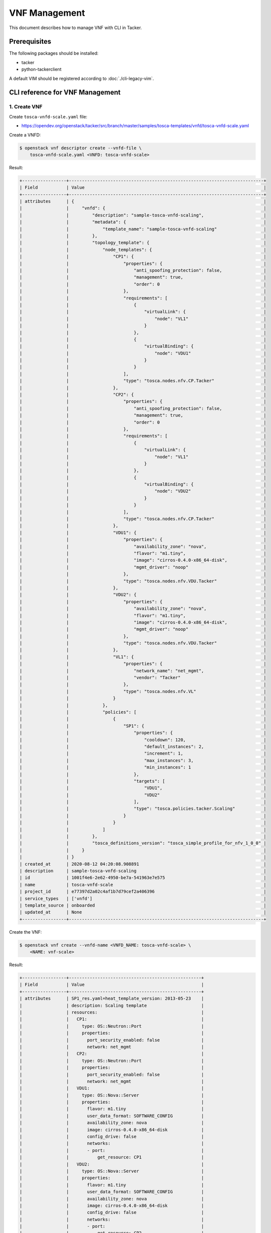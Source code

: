 ==============
VNF Management
==============

.. TODO(yoshito-ito): add the other patterns of update.

This document describes how to manage VNF with CLI in Tacker.

Prerequisites
-------------

The following packages should be installed:

* tacker
* python-tackerclient

A default VIM should be registered according to :doc:`./cli-legacy-vim`.

CLI reference for VNF Management
--------------------------------

1. Create VNF
^^^^^^^^^^^^^

Create ``tosca-vnfd-scale.yaml`` file:

* https://opendev.org/openstack/tacker/src/branch/master/samples/tosca-templates/vnfd/tosca-vnfd-scale.yaml


Create a VNFD:

.. code-block:: console

  $ openstack vnf descriptor create --vnfd-file \
      tosca-vnfd-scale.yaml <VNFD: tosca-vnfd-scale>


Result:

.. code-block:: console

  +-----------------+---------------------------------------------------------------------------+
  | Field           | Value                                                                     |
  +-----------------+---------------------------------------------------------------------------+
  | attributes      | {                                                                         |
  |                 |     "vnfd": {                                                             |
  |                 |         "description": "sample-tosca-vnfd-scaling",                       |
  |                 |         "metadata": {                                                     |
  |                 |             "template_name": "sample-tosca-vnfd-scaling"                  |
  |                 |         },                                                                |
  |                 |         "topology_template": {                                            |
  |                 |             "node_templates": {                                           |
  |                 |                 "CP1": {                                                  |
  |                 |                     "properties": {                                       |
  |                 |                         "anti_spoofing_protection": false,                |
  |                 |                         "management": true,                               |
  |                 |                         "order": 0                                        |
  |                 |                     },                                                    |
  |                 |                     "requirements": [                                     |
  |                 |                         {                                                 |
  |                 |                             "virtualLink": {                              |
  |                 |                                 "node": "VL1"                             |
  |                 |                             }                                             |
  |                 |                         },                                                |
  |                 |                         {                                                 |
  |                 |                             "virtualBinding": {                           |
  |                 |                                 "node": "VDU1"                            |
  |                 |                             }                                             |
  |                 |                         }                                                 |
  |                 |                     ],                                                    |
  |                 |                     "type": "tosca.nodes.nfv.CP.Tacker"                   |
  |                 |                 },                                                        |
  |                 |                 "CP2": {                                                  |
  |                 |                     "properties": {                                       |
  |                 |                         "anti_spoofing_protection": false,                |
  |                 |                         "management": true,                               |
  |                 |                         "order": 0                                        |
  |                 |                     },                                                    |
  |                 |                     "requirements": [                                     |
  |                 |                         {                                                 |
  |                 |                             "virtualLink": {                              |
  |                 |                                 "node": "VL1"                             |
  |                 |                             }                                             |
  |                 |                         },                                                |
  |                 |                         {                                                 |
  |                 |                             "virtualBinding": {                           |
  |                 |                                 "node": "VDU2"                            |
  |                 |                             }                                             |
  |                 |                         }                                                 |
  |                 |                     ],                                                    |
  |                 |                     "type": "tosca.nodes.nfv.CP.Tacker"                   |
  |                 |                 },                                                        |
  |                 |                 "VDU1": {                                                 |
  |                 |                     "properties": {                                       |
  |                 |                         "availability_zone": "nova",                      |
  |                 |                         "flavor": "m1.tiny",                              |
  |                 |                         "image": "cirros-0.4.0-x86_64-disk",              |
  |                 |                         "mgmt_driver": "noop"                             |
  |                 |                     },                                                    |
  |                 |                     "type": "tosca.nodes.nfv.VDU.Tacker"                  |
  |                 |                 },                                                        |
  |                 |                 "VDU2": {                                                 |
  |                 |                     "properties": {                                       |
  |                 |                         "availability_zone": "nova",                      |
  |                 |                         "flavor": "m1.tiny",                              |
  |                 |                         "image": "cirros-0.4.0-x86_64-disk",              |
  |                 |                         "mgmt_driver": "noop"                             |
  |                 |                     },                                                    |
  |                 |                     "type": "tosca.nodes.nfv.VDU.Tacker"                  |
  |                 |                 },                                                        |
  |                 |                 "VL1": {                                                  |
  |                 |                     "properties": {                                       |
  |                 |                         "network_name": "net_mgmt",                       |
  |                 |                         "vendor": "Tacker"                                |
  |                 |                     },                                                    |
  |                 |                     "type": "tosca.nodes.nfv.VL"                          |
  |                 |                 }                                                         |
  |                 |             },                                                            |
  |                 |             "policies": [                                                 |
  |                 |                 {                                                         |
  |                 |                     "SP1": {                                              |
  |                 |                         "properties": {                                   |
  |                 |                             "cooldown": 120,                              |
  |                 |                             "default_instances": 2,                       |
  |                 |                             "increment": 1,                               |
  |                 |                             "max_instances": 3,                           |
  |                 |                             "min_instances": 1                            |
  |                 |                         },                                                |
  |                 |                         "targets": [                                      |
  |                 |                             "VDU1",                                       |
  |                 |                             "VDU2"                                        |
  |                 |                         ],                                                |
  |                 |                         "type": "tosca.policies.tacker.Scaling"           |
  |                 |                     }                                                     |
  |                 |                 }                                                         |
  |                 |             ]                                                             |
  |                 |         },                                                                |
  |                 |         "tosca_definitions_version": "tosca_simple_profile_for_nfv_1_0_0" |
  |                 |     }                                                                     |
  |                 | }                                                                         |
  | created_at      | 2020-08-12 04:20:08.908891                                                |
  | description     | sample-tosca-vnfd-scaling                                                 |
  | id              | 1001f4e6-2e62-4950-be7a-541963e7e575                                      |
  | name            | tosca-vnfd-scale                                                          |
  | project_id      | e77397d2a02c4af1b7d79cef2a406396                                          |
  | service_types   | ['vnfd']                                                                  |
  | template_source | onboarded                                                                 |
  | updated_at      | None                                                                      |
  +-----------------+---------------------------------------------------------------------------+


Create the VNF:

.. code-block:: console

  $ openstack vnf create --vnfd-name <VNFD_NAME: tosca-vnfd-scale> \
      <NAME: vnf-scale>


Result:

.. code-block:: console

  +-----------------+---------------------------------------------------+
  | Field           | Value                                             |
  +-----------------+---------------------------------------------------+
  | attributes      | SP1_res.yaml=heat_template_version: 2013-05-23    |
  |                 | description: Scaling template                     |
  |                 | resources:                                        |
  |                 |   CP1:                                            |
  |                 |     type: OS::Neutron::Port                       |
  |                 |     properties:                                   |
  |                 |       port_security_enabled: false                |
  |                 |       network: net_mgmt                           |
  |                 |   CP2:                                            |
  |                 |     type: OS::Neutron::Port                       |
  |                 |     properties:                                   |
  |                 |       port_security_enabled: false                |
  |                 |       network: net_mgmt                           |
  |                 |   VDU1:                                           |
  |                 |     type: OS::Nova::Server                        |
  |                 |     properties:                                   |
  |                 |       flavor: m1.tiny                             |
  |                 |       user_data_format: SOFTWARE_CONFIG           |
  |                 |       availability_zone: nova                     |
  |                 |       image: cirros-0.4.0-x86_64-disk             |
  |                 |       config_drive: false                         |
  |                 |       networks:                                   |
  |                 |       - port:                                     |
  |                 |           get_resource: CP1                       |
  |                 |   VDU2:                                           |
  |                 |     type: OS::Nova::Server                        |
  |                 |     properties:                                   |
  |                 |       flavor: m1.tiny                             |
  |                 |       user_data_format: SOFTWARE_CONFIG           |
  |                 |       availability_zone: nova                     |
  |                 |       image: cirros-0.4.0-x86_64-disk             |
  |                 |       config_drive: false                         |
  |                 |       networks:                                   |
  |                 |       - port:                                     |
  |                 |           get_resource: CP2                       |
  |                 |   VL1:                                            |
  |                 |     type: OS::Neutron::Net                        |
  |                 | outputs:                                          |
  |                 |   mgmt_ip-VDU1:                                   |
  |                 |     value:                                        |
  |                 |       get_attr:                                   |
  |                 |       - CP1                                       |
  |                 |       - fixed_ips                                 |
  |                 |       - 0                                         |
  |                 |       - ip_address                                |
  |                 |   mgmt_ip-VDU2:                                   |
  |                 |     value:                                        |
  |                 |       get_attr:                                   |
  |                 |       - CP2                                       |
  |                 |       - fixed_ips                                 |
  |                 |       - 0                                         |
  |                 |       - ip_address                                |
  |                 | , heat_template=heat_template_version: 2013-05-23 |
  |                 | description: 'sample-tosca-vnfd-scaling           |
  |                 |                                                   |
  |                 |   '                                               |
  |                 | parameters: {}                                    |
  |                 | resources:                                        |
  |                 |   SP1_scale_out:                                  |
  |                 |     type: OS::Heat::ScalingPolicy                 |
  |                 |     properties:                                   |
  |                 |       auto_scaling_group_id:                      |
  |                 |         get_resource: SP1_group                   |
  |                 |       adjustment_type: change_in_capacity         |
  |                 |       scaling_adjustment: 1                       |
  |                 |       cooldown: 120                               |
  |                 |   SP1_group:                                      |
  |                 |     type: OS::Heat::AutoScalingGroup              |
  |                 |     properties:                                   |
  |                 |       min_size: 1                                 |
  |                 |       max_size: 3                                 |
  |                 |       desired_capacity: 2                         |
  |                 |       cooldown: 120                               |
  |                 |       resource:                                   |
  |                 |         type: SP1_res.yaml                        |
  |                 |   SP1_scale_in:                                   |
  |                 |     type: OS::Heat::ScalingPolicy                 |
  |                 |     properties:                                   |
  |                 |       auto_scaling_group_id:                      |
  |                 |         get_resource: SP1_group                   |
  |                 |       adjustment_type: change_in_capacity         |
  |                 |       scaling_adjustment: -1                      |
  |                 |       cooldown: 120                               |
  |                 | outputs: {}                                       |
  |                 | , scaling_group_names=b'{"SP1": "SP1_group"}'     |
  | created_at      | 2020-08-12 04:22:35.006543                        |
  | description     | sample-tosca-vnfd-scaling                         |
  | error_reason    | None                                              |
  | id              | 9b312a7c-15de-4230-85fb-27da7d37978b              |
  | instance_id     | 0e00ca75-23b7-4ff8-a90f-83c55d756d4f              |
  | mgmt_ip_address | None                                              |
  | name            | vnf-scale                                         |
  | placement_attr  | vim_name=openstack-nfv-vim                        |
  | project_id      | e77397d2a02c4af1b7d79cef2a406396                  |
  | status          | PENDING_CREATE                                    |
  | updated_at      | None                                              |
  | vim_id          | aacb3c7f-d532-44d9-b8ed-49e2b30114aa              |
  | vnfd_id         | 1001f4e6-2e62-4950-be7a-541963e7e575              |
  +-----------------+---------------------------------------------------+


Help:

.. code-block:: console

  $ openstack vnf create --help
  usage: openstack vnf create [-h] [-f {json,shell,table,value,yaml}]
                              [-c COLUMN] [--noindent] [--prefix PREFIX]
                              [--max-width <integer>] [--fit-width]
                              [--print-empty] [--tenant-id TENANT_ID]
                              (--vnfd-id VNFD_ID | --vnfd-name VNFD_NAME | --vnfd-template VNFD_TEMPLATE)
                              [--vim-id VIM_ID | --vim-name VIM_NAME]
                              [--vim-region-name VIM_REGION_NAME]
                              [--config-file CONFIG_FILE]
                              [--param-file PARAM_FILE]
                              [--description DESCRIPTION]
                              NAME

  Create a new VNF

  positional arguments:
    NAME                  Set a name for the VNF

  optional arguments:
    -h, --help            show this help message and exit
    --tenant-id TENANT_ID
                          The owner tenant ID or project ID
    --vnfd-id VNFD_ID     VNFD ID to use as template to create VNF
    --vnfd-name VNFD_NAME
                          VNFD Name to use as template to create VNF
    --vnfd-template VNFD_TEMPLATE
                          VNFD file to create VNF
    --vim-id VIM_ID       VIM ID to deploy VNF on specified VIM
    --vim-name VIM_NAME   VIM name to deploy VNF on specified VIM
    --vim-region-name VIM_REGION_NAME
                          VIM Region to deploy VNF on specified VIM
    --config-file CONFIG_FILE
                          YAML file with VNF configuration
    --param-file PARAM_FILE
                          Specify parameter yaml file
    --description DESCRIPTION
                          Set description for the VNF


2. List VNFs
^^^^^^^^^^^^

.. code-block:: console

  $ openstack vnf list


Result (CREATING):

.. code-block:: console

  +--------------------------------------+-----------+-----------------+----------------+--------------------------------------+--------------------------------------+
  | ID                                   | Name      | Mgmt Ip Address | Status         | VIM ID                               | VNFD ID                              |
  +--------------------------------------+-----------+-----------------+----------------+--------------------------------------+--------------------------------------+
  | 9b312a7c-15de-4230-85fb-27da7d37978b | vnf-scale | None            | PENDING_CREATE | aacb3c7f-d532-44d9-b8ed-49e2b30114aa | 1001f4e6-2e62-4950-be7a-541963e7e575 |
  +--------------------------------------+-----------+-----------------+----------------+--------------------------------------+--------------------------------------+


Result (CREATED):

.. code-block:: console

  +--------------------------------------+-----------+-----------------------------------------------------------------------------------------------+--------+--------------------------------------+--------------------------------------+
  | ID                                   | Name      | Mgmt Ip Address                                                                               | Status | VIM ID                               | VNFD ID                              |
  +--------------------------------------+-----------+-----------------------------------------------------------------------------------------------+--------+--------------------------------------+--------------------------------------+
  | 9b312a7c-15de-4230-85fb-27da7d37978b | vnf-scale | {"VDU2": ["192.168.120.250", "192.168.120.41"], "VDU1": ["192.168.120.69", "192.168.120.92"]} | ACTIVE | aacb3c7f-d532-44d9-b8ed-49e2b30114aa | 1001f4e6-2e62-4950-be7a-541963e7e575 |
  +--------------------------------------+-----------+-----------------------------------------------------------------------------------------------+--------+--------------------------------------+--------------------------------------+


Help:

.. code-block:: console

  $ openstack vnf list --help
  usage: openstack vnf list [-h] [-f {csv,json,table,value,yaml}] [-c COLUMN]
                            [--quote {all,minimal,none,nonnumeric}] [--noindent]
                            [--max-width <integer>] [--fit-width]
                            [--print-empty] [--sort-column SORT_COLUMN]
                            [--template-source TEMPLATE_SOURCE]
                            [--vim-id VIM_ID | --vim-name VIM_NAME]
                            [--vnfd-id VNFD_ID | --vnfd-name VNFD_NAME]
                            [--tenant-id TENANT_ID] [--long]

  List VNF(s) that belong to a given tenant.

  optional arguments:
    -h, --help            show this help message and exit
    --template-source TEMPLATE_SOURCE
                          List VNF with specified template source. Available
                          options are 'onboarded' (default), 'inline' or 'all'
    --vim-id VIM_ID       List VNF(s) that belong to a given VIM ID
    --vim-name VIM_NAME   List VNF(s) that belong to a given VIM Name
    --vnfd-id VNFD_ID     List VNF(s) that belong to a given VNFD ID
    --vnfd-name VNFD_NAME
                          List VNF(s) that belong to a given VNFD Name
    --tenant-id TENANT_ID
                          The owner tenant ID or project ID
    --long                List additional fields in output


3. Show VNF
^^^^^^^^^^^

.. code-block:: console

  $ openstack vnf show  <VNF: vnf-scale>


Result:

.. code-block:: console

  +-----------------+-----------------------------------------------------------------------------------------------+
  | Field           | Value                                                                                         |
  +-----------------+-----------------------------------------------------------------------------------------------+
  | attributes      | SP1_res.yaml=heat_template_version: 2013-05-23                                                |
  |                 | description: Scaling template                                                                 |
  |                 | resources:                                                                                    |
  |                 |   CP1:                                                                                        |
  |                 |     type: OS::Neutron::Port                                                                   |
  |                 |     properties:                                                                               |
  |                 |       port_security_enabled: false                                                            |
  |                 |       network: net_mgmt                                                                       |
  |                 |   CP2:                                                                                        |
  |                 |     type: OS::Neutron::Port                                                                   |
  |                 |     properties:                                                                               |
  |                 |       port_security_enabled: false                                                            |
  |                 |       network: net_mgmt                                                                       |
  |                 |   VDU1:                                                                                       |
  |                 |     type: OS::Nova::Server                                                                    |
  |                 |     properties:                                                                               |
  |                 |       flavor: m1.tiny                                                                         |
  |                 |       user_data_format: SOFTWARE_CONFIG                                                       |
  |                 |       availability_zone: nova                                                                 |
  |                 |       image: cirros-0.4.0-x86_64-disk                                                         |
  |                 |       config_drive: false                                                                     |
  |                 |       networks:                                                                               |
  |                 |       - port:                                                                                 |
  |                 |           get_resource: CP1                                                                   |
  |                 |   VDU2:                                                                                       |
  |                 |     type: OS::Nova::Server                                                                    |
  |                 |     properties:                                                                               |
  |                 |       flavor: m1.tiny                                                                         |
  |                 |       user_data_format: SOFTWARE_CONFIG                                                       |
  |                 |       availability_zone: nova                                                                 |
  |                 |       image: cirros-0.4.0-x86_64-disk                                                         |
  |                 |       config_drive: false                                                                     |
  |                 |       networks:                                                                               |
  |                 |       - port:                                                                                 |
  |                 |           get_resource: CP2                                                                   |
  |                 |   VL1:                                                                                        |
  |                 |     type: OS::Neutron::Net                                                                    |
  |                 | outputs:                                                                                      |
  |                 |   mgmt_ip-VDU1:                                                                               |
  |                 |     value:                                                                                    |
  |                 |       get_attr:                                                                               |
  |                 |       - CP1                                                                                   |
  |                 |       - fixed_ips                                                                             |
  |                 |       - 0                                                                                     |
  |                 |       - ip_address                                                                            |
  |                 |   mgmt_ip-VDU2:                                                                               |
  |                 |     value:                                                                                    |
  |                 |       get_attr:                                                                               |
  |                 |       - CP2                                                                                   |
  |                 |       - fixed_ips                                                                             |
  |                 |       - 0                                                                                     |
  |                 |       - ip_address                                                                            |
  |                 | , heat_template=heat_template_version: 2013-05-23                                             |
  |                 | description: 'sample-tosca-vnfd-scaling                                                       |
  |                 |                                                                                               |
  |                 |   '                                                                                           |
  |                 | parameters: {}                                                                                |
  |                 | resources:                                                                                    |
  |                 |   SP1_scale_out:                                                                              |
  |                 |     type: OS::Heat::ScalingPolicy                                                             |
  |                 |     properties:                                                                               |
  |                 |       auto_scaling_group_id:                                                                  |
  |                 |         get_resource: SP1_group                                                               |
  |                 |       adjustment_type: change_in_capacity                                                     |
  |                 |       scaling_adjustment: 1                                                                   |
  |                 |       cooldown: 120                                                                           |
  |                 |   SP1_group:                                                                                  |
  |                 |     type: OS::Heat::AutoScalingGroup                                                          |
  |                 |     properties:                                                                               |
  |                 |       min_size: 1                                                                             |
  |                 |       max_size: 3                                                                             |
  |                 |       desired_capacity: 2                                                                     |
  |                 |       cooldown: 120                                                                           |
  |                 |       resource:                                                                               |
  |                 |         type: SP1_res.yaml                                                                    |
  |                 |   SP1_scale_in:                                                                               |
  |                 |     type: OS::Heat::ScalingPolicy                                                             |
  |                 |     properties:                                                                               |
  |                 |       auto_scaling_group_id:                                                                  |
  |                 |         get_resource: SP1_group                                                               |
  |                 |       adjustment_type: change_in_capacity                                                     |
  |                 |       scaling_adjustment: -1                                                                  |
  |                 |       cooldown: 120                                                                           |
  |                 | outputs: {}                                                                                   |
  |                 | , scaling_group_names={"SP1": "SP1_group"}                                                    |
  | created_at      | 2020-08-12 04:22:35                                                                           |
  | description     | sample-tosca-vnfd-scaling                                                                     |
  | error_reason    | None                                                                                          |
  | id              | 9b312a7c-15de-4230-85fb-27da7d37978b                                                          |
  | instance_id     | 0e00ca75-23b7-4ff8-a90f-83c55d756d4f                                                          |
  | mgmt_ip_address | {"VDU2": ["192.168.120.250", "192.168.120.41"], "VDU1": ["192.168.120.69", "192.168.120.92"]} |
  | name            | vnf-scale                                                                                     |
  | placement_attr  | vim_name=openstack-nfv-vim                                                                    |
  | project_id      | e77397d2a02c4af1b7d79cef2a406396                                                              |
  | status          | ACTIVE                                                                                        |
  | updated_at      | None                                                                                          |
  | vim_id          | aacb3c7f-d532-44d9-b8ed-49e2b30114aa                                                          |
  | vnfd_id         | 1001f4e6-2e62-4950-be7a-541963e7e575                                                          |
  +-----------------+-----------------------------------------------------------------------------------------------+


Help:

.. code-block:: console

  $ openstack vnf show --help
  usage: openstack vnf show [-h] [-f {json,shell,table,value,yaml}] [-c COLUMN]
                            [--noindent] [--prefix PREFIX]
                            [--max-width <integer>] [--fit-width]
                            [--print-empty]
                            <VNF>

  Display VNF details

  positional arguments:
    <VNF>                 VNF to display (name or ID)

  optional arguments:
    -h, --help            show this help message and exit


4. List VNF resource
^^^^^^^^^^^^^^^^^^^^

.. code-block:: console

  $ openstack vnf resource list <VNF: vnf-scale>


Result:

.. code-block:: console

  +--------------------------------------+---------------+----------------------------+
  | ID                                   | Name          | Type                       |
  +--------------------------------------+---------------+----------------------------+
  | 4abedc36da294bb0a0fa8aaa7f4c01f4     | SP1_scale_out | OS::Heat::ScalingPolicy    |
  | 0060aff7150d43c5ace293e3cac4552a     | SP1_scale_in  | OS::Heat::ScalingPolicy    |
  | 141c0279-1dfb-42a3-b947-4caa3765b27f | SP1_group     | OS::Heat::AutoScalingGroup |
  | 9f65c3d6-e5ce-4611-8589-82fab1a32d6e | qf4qc4l6qk7o  | SP1_res.yaml               |
  | 9a01d98e-9c01-4e55-ba86-571b61e4ea74 | edilzqp2htvv  | SP1_res.yaml               |
  | 0abc3f38-647e-4b47-8376-06d2e56c4217 | VDU2          | OS::Nova::Server           |
  | a6374222-ecbc-4eee-96e6-9fe601807c9d | CP2           | OS::Neutron::Port          |
  | 8d2fc2d9-33ee-440d-9e02-db6083cd5cb6 | VL1           | OS::Neutron::Net           |
  | 84c78850-8a06-41ab-98a7-371224125beb | VDU1          | OS::Nova::Server           |
  | 5462f8c1-3292-44af-8661-39e1a7474859 | CP1           | OS::Neutron::Port          |
  +--------------------------------------+---------------+----------------------------+


Help:

.. code-block:: console

  $ openstack vnf resource list --help
  usage: openstack vnf resource list [-h] [-f {csv,json,table,value,yaml}]
                                    [-c COLUMN]
                                    [--quote {all,minimal,none,nonnumeric}]
                                    [--noindent] [--max-width <integer>]
                                    [--fit-width] [--print-empty]
                                    [--sort-column SORT_COLUMN]
                                    <VNF>

  List resources of a VNF like VDU, CP, etc.

  positional arguments:
    <VNF>                 VNF to display (name or ID)

  optional arguments:
    -h, --help            show this help message and exit


5. Update VNF
^^^^^^^^^^^^^

Create ``vnf-config.yaml``:

.. code-block:: console

  vdus:
    VDU1:
      config:
        foo: 'bar'


Update VNF with the config file ``vnf-config.yaml``:

.. code-block:: console

  $ openstack vnf set --config-file vnf-config.yaml <VNF: vnf-scale>


Result (Updating):

.. code-block:: console

  +-----------------+-----------------------------------------------------------------------------------------------+
  | Field           | Value                                                                                         |
  +-----------------+-----------------------------------------------------------------------------------------------+
  | attributes      | SP1_res.yaml=heat_template_version: 2013-05-23                                                |
  |                 | description: Scaling template                                                                 |
  |                 | resources:                                                                                    |
  |                 |   CP1:                                                                                        |
  |                 |     type: OS::Neutron::Port                                                                   |
  |                 |     properties:                                                                               |
  |                 |       port_security_enabled: false                                                            |
  |                 |       network: net_mgmt                                                                       |
  |                 |   CP2:                                                                                        |
  |                 |     type: OS::Neutron::Port                                                                   |
  |                 |     properties:                                                                               |
  |                 |       port_security_enabled: false                                                            |
  |                 |       network: net_mgmt                                                                       |
  |                 |   VDU1:                                                                                       |
  |                 |     type: OS::Nova::Server                                                                    |
  |                 |     properties:                                                                               |
  |                 |       flavor: m1.tiny                                                                         |
  |                 |       user_data_format: SOFTWARE_CONFIG                                                       |
  |                 |       availability_zone: nova                                                                 |
  |                 |       image: cirros-0.4.0-x86_64-disk                                                         |
  |                 |       config_drive: false                                                                     |
  |                 |       networks:                                                                               |
  |                 |       - port:                                                                                 |
  |                 |           get_resource: CP1                                                                   |
  |                 |   VDU2:                                                                                       |
  |                 |     type: OS::Nova::Server                                                                    |
  |                 |     properties:                                                                               |
  |                 |       flavor: m1.tiny                                                                         |
  |                 |       user_data_format: SOFTWARE_CONFIG                                                       |
  |                 |       availability_zone: nova                                                                 |
  |                 |       image: cirros-0.4.0-x86_64-disk                                                         |
  |                 |       config_drive: false                                                                     |
  |                 |       networks:                                                                               |
  |                 |       - port:                                                                                 |
  |                 |           get_resource: CP2                                                                   |
  |                 |   VL1:                                                                                        |
  |                 |     type: OS::Neutron::Net                                                                    |
  |                 | outputs:                                                                                      |
  |                 |   mgmt_ip-VDU1:                                                                               |
  |                 |     value:                                                                                    |
  |                 |       get_attr:                                                                               |
  |                 |       - CP1                                                                                   |
  |                 |       - fixed_ips                                                                             |
  |                 |       - 0                                                                                     |
  |                 |       - ip_address                                                                            |
  |                 |   mgmt_ip-VDU2:                                                                               |
  |                 |     value:                                                                                    |
  |                 |       get_attr:                                                                               |
  |                 |       - CP2                                                                                   |
  |                 |       - fixed_ips                                                                             |
  |                 |       - 0                                                                                     |
  |                 |       - ip_address                                                                            |
  |                 | , config=vdus:                                                                                |
  |                 |   VDU1:                                                                                       |
  |                 |     config:                                                                                   |
  |                 |       foo: bar                                                                                |
  |                 | , heat_template=heat_template_version: 2013-05-23                                             |
  |                 | description: 'sample-tosca-vnfd-scaling                                                       |
  |                 |                                                                                               |
  |                 |   '                                                                                           |
  |                 | parameters: {}                                                                                |
  |                 | resources:                                                                                    |
  |                 |   SP1_scale_out:                                                                              |
  |                 |     type: OS::Heat::ScalingPolicy                                                             |
  |                 |     properties:                                                                               |
  |                 |       auto_scaling_group_id:                                                                  |
  |                 |         get_resource: SP1_group                                                               |
  |                 |       adjustment_type: change_in_capacity                                                     |
  |                 |       scaling_adjustment: 1                                                                   |
  |                 |       cooldown: 120                                                                           |
  |                 |   SP1_group:                                                                                  |
  |                 |     type: OS::Heat::AutoScalingGroup                                                          |
  |                 |     properties:                                                                               |
  |                 |       min_size: 1                                                                             |
  |                 |       max_size: 3                                                                             |
  |                 |       desired_capacity: 2                                                                     |
  |                 |       cooldown: 120                                                                           |
  |                 |       resource:                                                                               |
  |                 |         type: SP1_res.yaml                                                                    |
  |                 |   SP1_scale_in:                                                                               |
  |                 |     type: OS::Heat::ScalingPolicy                                                             |
  |                 |     properties:                                                                               |
  |                 |       auto_scaling_group_id:                                                                  |
  |                 |         get_resource: SP1_group                                                               |
  |                 |       adjustment_type: change_in_capacity                                                     |
  |                 |       scaling_adjustment: -1                                                                  |
  |                 |       cooldown: 120                                                                           |
  |                 | outputs: {}                                                                                   |
  |                 | , scaling_group_names={"SP1": "SP1_group"}                                                    |
  | created_at      | 2020-08-12 04:22:35                                                                           |
  | description     | sample-tosca-vnfd-scaling                                                                     |
  | error_reason    | None                                                                                          |
  | id              | 9b312a7c-15de-4230-85fb-27da7d37978b                                                          |
  | instance_id     | 0e00ca75-23b7-4ff8-a90f-83c55d756d4f                                                          |
  | mgmt_ip_address | {"VDU2": ["192.168.120.250", "192.168.120.41"], "VDU1": ["192.168.120.69", "192.168.120.92"]} |
  | name            | vnf-scale                                                                                     |
  | placement_attr  | vim_name=openstack-nfv-vim                                                                    |
  | project_id      | e77397d2a02c4af1b7d79cef2a406396                                                              |
  | status          | PENDING_UPDATE                                                                                |
  | updated_at      | None                                                                                          |
  | vim_id          | aacb3c7f-d532-44d9-b8ed-49e2b30114aa                                                          |
  | vnfd_id         | 1001f4e6-2e62-4950-be7a-541963e7e575                                                          |
  +-----------------+-----------------------------------------------------------------------------------------------+


Result (Updated):

.. code-block:: console

  +-----------------+-----------------------------------------------------------------------------------------------+
  | Field           | Value                                                                                         |
  +-----------------+-----------------------------------------------------------------------------------------------+
  | attributes      | SP1_res.yaml=heat_template_version: 2013-05-23                                                |
  |                 | description: Scaling template                                                                 |
  |                 | resources:                                                                                    |
  |                 |   CP1:                                                                                        |
  |                 |     type: OS::Neutron::Port                                                                   |
  |                 |     properties:                                                                               |
  |                 |       port_security_enabled: false                                                            |
  |                 |       network: net_mgmt                                                                       |
  |                 |   CP2:                                                                                        |
  |                 |     type: OS::Neutron::Port                                                                   |
  |                 |     properties:                                                                               |
  |                 |       port_security_enabled: false                                                            |
  |                 |       network: net_mgmt                                                                       |
  |                 |   VDU1:                                                                                       |
  |                 |     type: OS::Nova::Server                                                                    |
  |                 |     properties:                                                                               |
  |                 |       flavor: m1.tiny                                                                         |
  |                 |       user_data_format: SOFTWARE_CONFIG                                                       |
  |                 |       availability_zone: nova                                                                 |
  |                 |       image: cirros-0.4.0-x86_64-disk                                                         |
  |                 |       config_drive: false                                                                     |
  |                 |       networks:                                                                               |
  |                 |       - port:                                                                                 |
  |                 |           get_resource: CP1                                                                   |
  |                 |   VDU2:                                                                                       |
  |                 |     type: OS::Nova::Server                                                                    |
  |                 |     properties:                                                                               |
  |                 |       flavor: m1.tiny                                                                         |
  |                 |       user_data_format: SOFTWARE_CONFIG                                                       |
  |                 |       availability_zone: nova                                                                 |
  |                 |       image: cirros-0.4.0-x86_64-disk                                                         |
  |                 |       config_drive: false                                                                     |
  |                 |       networks:                                                                               |
  |                 |       - port:                                                                                 |
  |                 |           get_resource: CP2                                                                   |
  |                 |   VL1:                                                                                        |
  |                 |     type: OS::Neutron::Net                                                                    |
  |                 | outputs:                                                                                      |
  |                 |   mgmt_ip-VDU1:                                                                               |
  |                 |     value:                                                                                    |
  |                 |       get_attr:                                                                               |
  |                 |       - CP1                                                                                   |
  |                 |       - fixed_ips                                                                             |
  |                 |       - 0                                                                                     |
  |                 |       - ip_address                                                                            |
  |                 |   mgmt_ip-VDU2:                                                                               |
  |                 |     value:                                                                                    |
  |                 |       get_attr:                                                                               |
  |                 |       - CP2                                                                                   |
  |                 |       - fixed_ips                                                                             |
  |                 |       - 0                                                                                     |
  |                 |       - ip_address                                                                            |
  |                 | , config=vdus:                                                                                |
  |                 |   VDU1:                                                                                       |
  |                 |     config:                                                                                   |
  |                 |       foo: bar                                                                                |
  |                 | , heat_template=heat_template_version: 2013-05-23                                             |
  |                 | description: 'sample-tosca-vnfd-scaling                                                       |
  |                 |                                                                                               |
  |                 |   '                                                                                           |
  |                 | parameters: {}                                                                                |
  |                 | resources:                                                                                    |
  |                 |   SP1_scale_out:                                                                              |
  |                 |     type: OS::Heat::ScalingPolicy                                                             |
  |                 |     properties:                                                                               |
  |                 |       auto_scaling_group_id:                                                                  |
  |                 |         get_resource: SP1_group                                                               |
  |                 |       adjustment_type: change_in_capacity                                                     |
  |                 |       scaling_adjustment: 1                                                                   |
  |                 |       cooldown: 120                                                                           |
  |                 |   SP1_group:                                                                                  |
  |                 |     type: OS::Heat::AutoScalingGroup                                                          |
  |                 |     properties:                                                                               |
  |                 |       min_size: 1                                                                             |
  |                 |       max_size: 3                                                                             |
  |                 |       desired_capacity: 2                                                                     |
  |                 |       cooldown: 120                                                                           |
  |                 |       resource:                                                                               |
  |                 |         type: SP1_res.yaml                                                                    |
  |                 |   SP1_scale_in:                                                                               |
  |                 |     type: OS::Heat::ScalingPolicy                                                             |
  |                 |     properties:                                                                               |
  |                 |       auto_scaling_group_id:                                                                  |
  |                 |         get_resource: SP1_group                                                               |
  |                 |       adjustment_type: change_in_capacity                                                     |
  |                 |       scaling_adjustment: -1                                                                  |
  |                 |       cooldown: 120                                                                           |
  |                 | outputs: {}                                                                                   |
  |                 | , scaling_group_names={"SP1": "SP1_group"}                                                    |
  | created_at      | 2020-08-12 04:22:35                                                                           |
  | description     | sample-tosca-vnfd-scaling                                                                     |
  | error_reason    | None                                                                                          |
  | id              | 9b312a7c-15de-4230-85fb-27da7d37978b                                                          |
  | instance_id     | 0e00ca75-23b7-4ff8-a90f-83c55d756d4f                                                          |
  | mgmt_ip_address | {"VDU2": ["192.168.120.250", "192.168.120.41"], "VDU1": ["192.168.120.69", "192.168.120.92"]} |
  | name            | vnf-scale                                                                                     |
  | placement_attr  | vim_name=openstack-nfv-vim                                                                    |
  | project_id      | e77397d2a02c4af1b7d79cef2a406396                                                              |
  | status          | ACTIVE                                                                                        |
  | updated_at      | 2020-08-12 05:06:13                                                                           |
  | vim_id          | aacb3c7f-d532-44d9-b8ed-49e2b30114aa                                                          |
  | vnfd_id         | 1001f4e6-2e62-4950-be7a-541963e7e575                                                          |
  +-----------------+-----------------------------------------------------------------------------------------------+


Help:

.. code-block:: console

  $ openstack vnf set --help
  usage: openstack vnf set [-h] [-f {json,shell,table,value,yaml}] [-c COLUMN]
                          [--noindent] [--prefix PREFIX]
                          [--max-width <integer>] [--fit-width] [--print-empty]
                          (--config-file CONFIG_FILE | --config CONFIG | --param-file PARAM_FILE)
                          <VNF>

  Update a given VNF.

  positional arguments:
    <VNF>                 VNF to update (name or ID)

  optional arguments:
    -h, --help            show this help message and exit
    --config-file CONFIG_FILE
                          YAML file with VNF configuration
    --config CONFIG       YAML data with VNF configuration
    --param-file PARAM_FILE
                          YAML file with VNF parameter


.. note:: When the update VNF operation executed, Tacker ask Heat to update
          the stack and the change is reflected immediately, and the VMs may
          reboot.


6. Scale VNF
^^^^^^^^^^^^

Scale out the VNF:

.. code-block:: console

  $ openstack vnf scale --scaling-policy-name <SCALING_POLICY_NAME: SP1> \
      --scaling-type out <VNF: vnf-scale>


Check the VMs scaled out:

.. code-block:: console

  $ openstack server list
  +--------------------------------------+-------------------------------------------------------+--------+--------------------------+--------------------------+---------+
  | ID                                   | Name                                                  | Status | Networks                 | Image                    | Flavor  |
  +--------------------------------------+-------------------------------------------------------+--------+--------------------------+--------------------------+---------+
  | dfb04024-666c-4b82-94eb-12766851cfb7 | vn-6okzhe-k6n2umsyoizd-ex2uwxma2tlt-VDU2-ljontrce3bd7 | ACTIVE | net_mgmt=192.168.120.8   | cirros-0.4.0-x86_64-disk | m1.tiny |
  | e48999e8-5f65-43e4-b8a5-e81e358e2e21 | vn-6okzhe-k6n2umsyoizd-ex2uwxma2tlt-VDU1-3dcglaxrwyzl | ACTIVE | net_mgmt=192.168.120.82  | cirros-0.4.0-x86_64-disk | m1.tiny |
  | 0abc3f38-647e-4b47-8376-06d2e56c4217 | vn-6okzhe-edilzqp2htvv-ibfssgztffjf-VDU2-43gjj46b2nrr | ACTIVE | net_mgmt=192.168.120.41  | cirros-0.4.0-x86_64-disk | m1.tiny |
  | 43840dde-1ec3-4da6-aeab-afca96299a9f | vn-6okzhe-qf4qc4l6qk7o-tukln5mwcokq-VDU2-zd7nq3smgjdr | ACTIVE | net_mgmt=192.168.120.250 | cirros-0.4.0-x86_64-disk | m1.tiny |
  | 84c78850-8a06-41ab-98a7-371224125beb | vn-6okzhe-edilzqp2htvv-ibfssgztffjf-VDU1-qvv2vv37f65t | ACTIVE | net_mgmt=192.168.120.92  | cirros-0.4.0-x86_64-disk | m1.tiny |
  | 9318b9fe-d655-4088-9910-b5f7481ed059 | vn-6okzhe-qf4qc4l6qk7o-tukln5mwcokq-VDU1-omaexvftqjee | ACTIVE | net_mgmt=192.168.120.69  | cirros-0.4.0-x86_64-disk | m1.tiny |
  +--------------------------------------+-------------------------------------------------------+--------+--------------------------+--------------------------+---------+


Scale in the VNF:

.. code-block:: console

  $ openstack vnf scale --scaling-policy-name <SCALING_POLICY_NAME: SP1> \
      --scaling-type in <VNF: vnf-scale>


Check the VMs scaled in:

.. code-block:: console

  $ openstack server list
  +--------------------------------------+-------------------------------------------------------+--------+--------------------------+--------------------------+---------+
  | ID                                   | Name                                                  | Status | Networks                 | Image                    | Flavor  |
  +--------------------------------------+-------------------------------------------------------+--------+--------------------------+--------------------------+---------+
  | dfb04024-666c-4b82-94eb-12766851cfb7 | vn-6okzhe-k6n2umsyoizd-ex2uwxma2tlt-VDU2-ljontrce3bd7 | ACTIVE | net_mgmt=192.168.120.8   | cirros-0.4.0-x86_64-disk | m1.tiny |
  | e48999e8-5f65-43e4-b8a5-e81e358e2e21 | vn-6okzhe-k6n2umsyoizd-ex2uwxma2tlt-VDU1-3dcglaxrwyzl | ACTIVE | net_mgmt=192.168.120.82  | cirros-0.4.0-x86_64-disk | m1.tiny |
  | 43840dde-1ec3-4da6-aeab-afca96299a9f | vn-6okzhe-qf4qc4l6qk7o-tukln5mwcokq-VDU2-zd7nq3smgjdr | ACTIVE | net_mgmt=192.168.120.250 | cirros-0.4.0-x86_64-disk | m1.tiny |
  | 9318b9fe-d655-4088-9910-b5f7481ed059 | vn-6okzhe-qf4qc4l6qk7o-tukln5mwcokq-VDU1-omaexvftqjee | ACTIVE | net_mgmt=192.168.120.69  | cirros-0.4.0-x86_64-disk | m1.tiny |
  +--------------------------------------+-------------------------------------------------------+--------+--------------------------+--------------------------+---------+


Help:

.. code-block:: console

  $ openstack vnf scale --help
  usage: openstack vnf scale [-h] [--scaling-policy-name SCALING_POLICY_NAME]
                            [--scaling-type SCALING_TYPE]
                            <VNF>

  Scale a VNF.

  positional arguments:
    <VNF>                 VNF to scale (name or ID)

  optional arguments:
    -h, --help            show this help message and exit
    --scaling-policy-name SCALING_POLICY_NAME
                          VNF policy name used to scale
    --scaling-type SCALING_TYPE
                          VNF scaling type, it could be either "out" or "in"


7. Delete VNFs
^^^^^^^^^^^^^^

.. code-block:: console

  $ openstack vnf delete <VNF: vnf-scale>


Result:

.. code-block:: console

  All specified vnf(s) deleted successfully


Help:

.. code-block:: console

  $ openstack vnf delete --help
  usage: openstack vnf delete [-h] [--force] <VNF> [<VNF> ...]

  Delete VNF(s).

  positional arguments:
    <VNF>       VNF(s) to delete (name or ID)

  optional arguments:
    -h, --help  show this help message and exit
    --force     Force delete VNF instance
